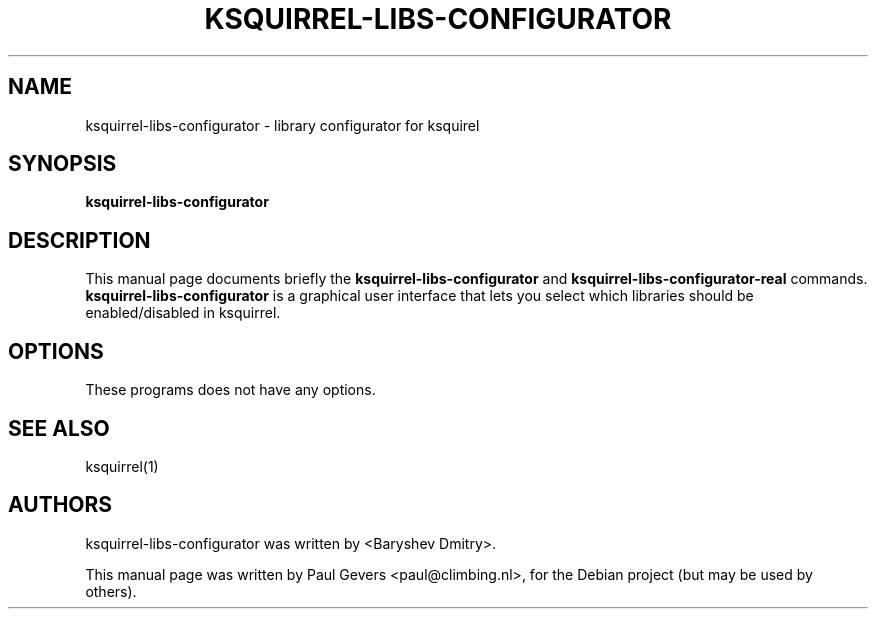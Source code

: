 .\" 
.TH "KSQUIRREL-LIBS-CONFIGURATOR" "1" "september 13, 2008" "Paul Gevers" "Graphics"
.SH "NAME"
ksquirrel\-libs\-configurator \- library configurator for ksquirel
.SH "SYNOPSIS"
.B ksquirrel\-libs\-configurator
.SH "DESCRIPTION"
This manual page documents briefly the
.B ksquirrel\-libs\-configurator
and
.B ksquirrel\-libs\-configurator\-real
commands.
\fBksquirrel\-libs\-configurator\fP is a graphical user interface that lets you select which libraries should be enabled/disabled in ksquirrel.
.SH "OPTIONS"
These programs does not have any options.
.SH "SEE ALSO"
ksquirrel(1)
.SH "AUTHORS"
ksquirrel\-libs\-configurator was written by <Baryshev Dmitry>.
.PP 
This manual page was written by Paul Gevers <paul@climbing.nl>,
for the Debian project (but may be used by others).
